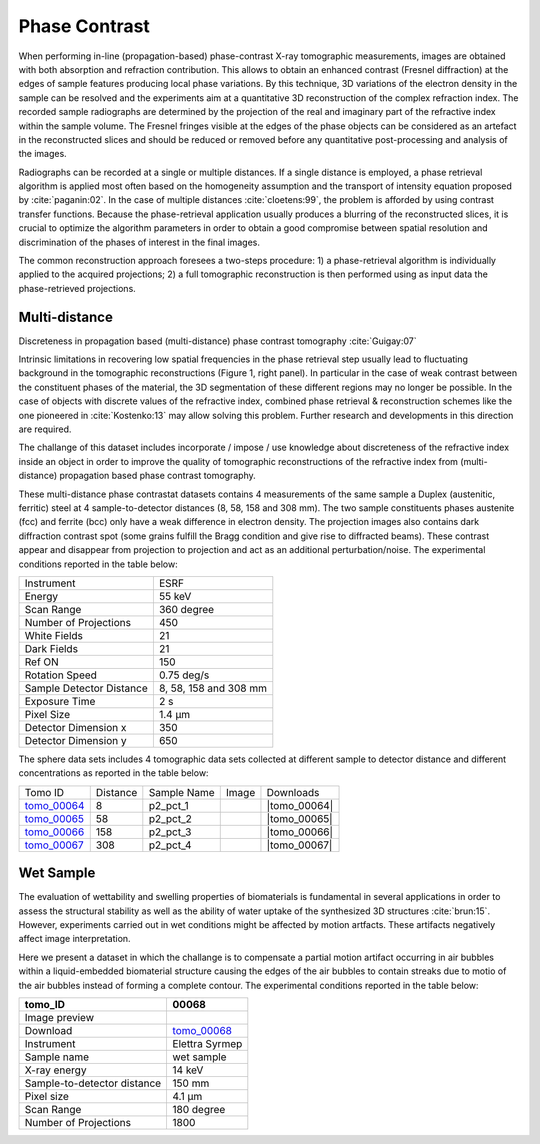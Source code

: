 Phase Contrast
--------------

When performing in-line (propagation-based) phase-contrast X-ray tomographic measurements, images are obtained with both absorption and refraction contribution. This allows to obtain an enhanced contrast (Fresnel diffraction) at the edges of sample features  producing local phase variations. By this technique, 3D variations of the electron density in the sample can be resolved and the experiments aim at a quantitative 3D reconstruction of the complex refraction index. The recorded sample radiographs are determined by the projection of the real and imaginary part of the refractive index within the sample volume. 
The Fresnel fringes visible at the edges of the phase objects can be considered as an artefact in the reconstructed slices and should be reduced or removed before any quantitative post-processing and analysis of the images.  

Radiographs can be recorded at a single or multiple distances. If a single distance is employed, a phase retrieval algorithm is applied most often based on the homogeneity assumption and the transport of intensity equation proposed by :cite:`paganin:02`. In the case of multiple distances :cite:`cloetens:99`, the problem is afforded by using contrast transfer functions.  Because the phase-retrieval application usually produces a blurring of the reconstructed slices, it is crucial to optimize the algorithm parameters in order to obtain a good compromise between spatial resolution and discrimination of the phases of interest in the final images.

The common reconstruction approach foresees a two-steps procedure: 1) a phase-retrieval algorithm is individually applied to the acquired projections; 2) a full tomographic reconstruction is then performed using as input data the phase-retrieved projections.

Multi-distance
~~~~~~~~~~~~~~

Discreteness in propagation based (multi-distance) phase contrast tomography :cite:`Guigay:07`

Intrinsic limitations in recovering low spatial frequencies in the phase retrieval step usually lead to fluctuating background in the tomographic reconstructions
(Figure 1, right panel). In particular in the case of weak contrast between the constituent phases of the material, the 3D segmentation of these different regions may no longer be possible. In the case of objects with discrete values of the refractive index, combined phase retrieval & reconstruction schemes like the one pioneered in :cite:`Kostenko:13` may allow solving this problem. Further research and developments in this direction are required.

The challange of this dataset includes incorporate / impose / use knowledge about discreteness of the refractive index inside an object in order to improve the quality of tomographic reconstructions of the refractive index from (multi-distance) propagation based phase contrast tomography.

These multi-distance phase contrastat datasets contains 4 measurements of the same sample a Duplex (austenitic, ferritic) steel at 4 sample-to-detector distances (8, 58, 158 and 308 mm). The two sample constituents phases austenite (fcc) and ferrite (bcc) only have a weak difference in electron density. The projection images also contains dark diffraction contrast spot (some grains fulfill the Bragg condition and give rise to diffracted beams). 
These contrast appear and disappear from projection to projection and act as an additional perturbation/noise.
The experimental conditions reported in the table below:

+---------------------------------+------------------------------------+
| Instrument                      |        ESRF                        | 
+---------------------------------+------------------------------------+
| Energy                          |        55  keV                     | 
+---------------------------------+------------------------------------+
| Scan Range                      |        360 degree                  |
+---------------------------------+------------------------------------+
| Number of Projections           |        450                         |
+---------------------------------+------------------------------------+
| White Fields                    |        21                          |
+---------------------------------+------------------------------------+
| Dark Fields                     |        21                          | 
+---------------------------------+------------------------------------+
| Ref ON                          |        150                         | 
+---------------------------------+------------------------------------+
| Rotation Speed                  |        0.75 deg/s                  | 
+---------------------------------+------------------------------------+
| Sample Detector Distance        |        8, 58, 158 and 308 mm       | 
+---------------------------------+------------------------------------+
| Exposure Time                   |        2 s                         | 
+---------------------------------+------------------------------------+
| Pixel Size                      |        1.4 µm                      | 
+---------------------------------+------------------------------------+
| Detector Dimension x            |        350                         | 
+---------------------------------+------------------------------------+
| Detector Dimension y            |        650                         | 
+---------------------------------+------------------------------------+


The sphere data sets includes 4 tomographic data sets collected at different 
sample to detector distance and different concentrations as reported in the table below:

.. |tomo_00064| replace:: :download:`rec_script.py <../../../docs/demo/rec_tomo_00064_to_00067.py>`
.. |tomo_00065| replace:: :download:`rec_script.py <../../../docs/demo/rec_tomo_00064_to_00067.py>`
.. |tomo_00066| replace:: :download:`rec_script.py <../../../docs/demo/rec_tomo_00064_to_00067.py>`
.. |tomo_00067| replace:: :download:`rec_script.py <../../../docs/demo/rec_tomo_00064_to_00067.py>`


.. _tomo_00064: https://www.globus.org/app/transfer?origin_id=e133a81a-6d04-11e5-ba46-22000b92c6ec&origin_path=%2Ftomobank%2F%2Ftomo_00064_to_00067%2F
.. _tomo_00065: https://www.globus.org/app/transfer?origin_id=e133a81a-6d04-11e5-ba46-22000b92c6ec&origin_path=%2Ftomobank%2F%2Ftomo_00064_to_00067%2F
.. _tomo_00066: https://www.globus.org/app/transfer?origin_id=e133a81a-6d04-11e5-ba46-22000b92c6ec&origin_path=%2Ftomobank%2F%2Ftomo_00064_to_00067%2F
.. _tomo_00067: https://www.globus.org/app/transfer?origin_id=e133a81a-6d04-11e5-ba46-22000b92c6ec&origin_path=%2Ftomobank%2F%2Ftomo_00064_to_00067%2F


.. |00064| image:: ../img/tomo_00064.png
    :width: 20pt
    :height: 20pt

.. |00065| image:: ../img/tomo_00065.png
    :width: 20pt
    :height: 20pt

.. |00066| image:: ../img/tomo_00066.png
    :width: 20pt
    :height: 20pt

.. |00067| image:: ../img/tomo_00067.png
    :width: 20pt
    :height: 20pt


+-------------+----------+---------------+-----------+-----------------------+ 
| Tomo ID     | Distance | Sample Name   |   Image   |       Downloads       |     
+-------------+----------+---------------+-----------+-----------------------+ 
| tomo_00064_ |     8    |   p2_pct_1    |  |00064|  |      |tomo_00064|     |
+-------------+----------+---------------+-----------+-----------------------+ 
| tomo_00065_ |    58    |   p2_pct_2    |  |00065|  |      |tomo_00065|     |
+-------------+----------+---------------+-----------+-----------------------+ 
| tomo_00066_ |   158    |   p2_pct_3    |  |00066|  |      |tomo_00066|     |
+-------------+----------+---------------+-----------+-----------------------+ 
| tomo_00067_ |   308    |   p2_pct_4    |  |00067|  |      |tomo_00067|     |
+-------------+----------+---------------+-----------+-----------------------+ 

Wet Sample
~~~~~~~~~~

The evaluation of wettability and swelling properties of biomaterials is fundamental in several applications in order to assess 
the structural stability as well as the ability of water uptake of the synthesized 3D structures :cite:`brun:15`. However, 
experiments carried  out in wet conditions might be affected by motion artfacts.  These artifacts negatively affect image 
interpretation. 

Here we present a dataset in which the challange is to compensate a partial motion artifact occurring in air bubbles within 
a liquid-embedded biomaterial structure causing the edges of the air bubbles to contain streaks due to motio of the air bubbles
instead of forming a complete contour. The experimental conditions reported in the table below:

.. |tomo_00068| replace:: :download:`rec_script.py <../../../docs/demo/rec_tomo_00001.py>`

.. _tomo_00068: https://www.globus.org/app/transfer?origin_id=e133a81a-6d04-11e5-ba46-22000b92c6ec&origin_path=%2Ftomobank%2Ftomo_00027%2F/

.. |00068| image:: ../img/tomo_00068.png
    :width: 20pt
    :height: 20pt


+-----------------------------------------+----------------------------+
|             tomo_ID                     |   00068                    |  
+=========================================+============================+
|             Image preview               |  |00068|                   |  
+-----------------------------------------+----------------------------+
|             Download                    |   tomo_00068_              |  
+-----------------------------------------+----------------------------+
|             Instrument                  |   Elettra Syrmep           |  
+-----------------------------------------+----------------------------+
|             Sample name                 |   wet sample               |  
+-----------------------------------------+----------------------------+
|             X-ray energy                |   14 keV                   |  
+-----------------------------------------+----------------------------+
|             Sample-to-detector distance |   150 mm                   |  
+-----------------------------------------+----------------------------+
|             Pixel size                  |   4.1 µm                   |  
+-----------------------------------------+----------------------------+
|             Scan Range                  |   180 degree               |
+-----------------------------------------+----------------------------+
|             Number of Projections       |   1800                     |
+-----------------------------------------+----------------------------+

